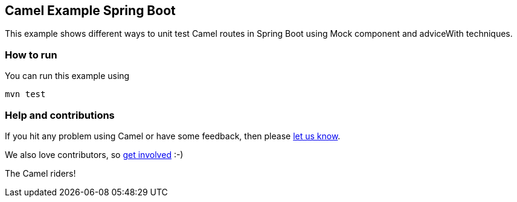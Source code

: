 == Camel Example Spring Boot

This example shows different ways to unit test Camel routes in Spring Boot using Mock component and adviceWith techniques.

=== How to run

You can run this example using

    mvn test

=== Help and contributions

If you hit any problem using Camel or have some feedback, then please
https://camel.apache.org/support.html[let us know].

We also love contributors, so
https://camel.apache.org/contributing.html[get involved] :-)

The Camel riders!



